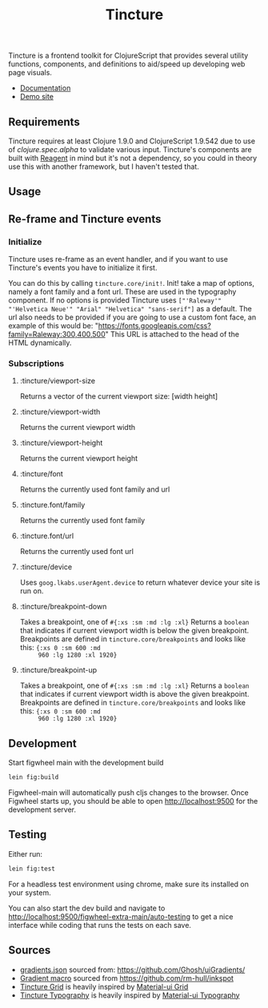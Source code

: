 #+TITLE: Tincture

Tincture is a frontend toolkit for ClojureScript that provides several utility
functions, components, and definitions to aid/speed up developing web page visuals.

- [[https://roosta.github.io/tincture/][Documentation]]
- [[http://tincture.roosta.sh][Demo site]]

** Requirements

   Tincture requires at least Clojure 1.9.0 and ClojureScript 1.9.542
   due to use of [[ https://cljs.github.io/api/cljs.spec.alpha/ ][clojure.spec.alpha]] to validate various
   input. Tincture's components are built with [[https://github.com/reagent-project/reagent][Reagent]] in mind but
   it's not a dependency, so you could in theory use this with another
   framework, but I haven't tested that.

** Usage
** Re-frame and Tincture events
*** Initialize
   Tincture uses re-frame as an event handler, and if you want to use
   Tincture's events you have to initialize it first.

   You can do this by calling ~tincture.core/init!~. Init! take a map of
   options, namely a font family and a font url. These are used in the
   typography component. If no options is provided Tincture uses
   ~["'Raleway'" "'Helvetica Neue'" "Arial" "Helvetica" "sans-serif"]~
   as a default. The url also needs to be provided if you are going to
   use a custom font face, an example of this would be:
   "https://fonts.googleapis.com/css?family=Raleway:300,400,500"
   This URL is attached to the head of the HTML dynamically.
*** Subscriptions
**** :tincture/viewport-size
     Returns a vector of the current viewport size: [width height]
**** :tincture/viewport-width
     Returns the current viewport width
**** :tincture/viewport-height
     Returns the current viewport height
**** :tincture/font
     Returns the currently used font family and url
**** :tincture.font/family
     Returns the currently used font family
**** :tincture.font/url
     Returns the currently used font url
**** :tincture/device
     Uses ~goog.lkabs.userAgent.device~ to return whatever device your
     site is run on.
**** :tincture/breakpoint-down
     Takes a breakpoint, one of ~#{:xs :sm :md :lg :xl}~ Returns a
     ~boolean~ that indicates if current viewport width is below the
     given breakpoint. Breakpoints are defined in
     ~tincture.core/breakpoints~ and looks like this: ~{:xs 0 :sm 600 :md
     960 :lg 1280 :xl 1920}~
**** :tincture/breakpoint-up
     Takes a breakpoint, one of ~#{:xs :sm :md :lg :xl}~ Returns a
     ~boolean~ that indicates if current viewport width is above the
     given breakpoint. Breakpoints are defined in
     ~tincture.core/breakpoints~ and looks like this: ~{:xs 0 :sm 600 :md
     960 :lg 1280 :xl 1920}~
** Development
   Start figwheel main with the development build
   #+BEGIN_SRC sh
     lein fig:build
   #+END_SRC

   Figwheel-main will automatically push cljs changes to the browser. Once Figwheel
   starts up, you should be able to open http://localhost:9500 for the
   development server.

** Testing
   Either run:
   #+BEGIN_SRC sh
   lein fig:test
   #+END_SRC
   
   For a headless test environment using chrome, make sure its
   installed on your system.
   
   You can also start the dev build and navigate to
   http://localhost:9500/figwheel-extra-main/auto-testing to get a
   nice interface while coding that runs the tests on each save.


** Sources
   - [[https://github.com/roosta/tincture/blob/master/resources/gradients.json][gradients.json]] sourced from: https://github.com/Ghosh/uiGradients/
   - [[https://github.com/roosta/tincture/blob/0b90def186907c7f4879b1d5930603fa9bc3d6ef/src/tincture/macros.clj#L13][Gradient macro]] sourced from https://github.com/rm-hull/inkspot
   - [[https://github.com/roosta/tincture/blob/master/src/tincture/grid.cljs][Tincture Grid]] is heavily inspired by [[https://material-ui.com/layout/grid/][Material-ui Grid]]
   - [[https://github.com/roosta/tincture/blob/master/src/tincture/typography.cljs][Tincture Typography]] is heavily inspired by [[https://material-ui.com/style/typography/][Material-ui Typography]]
